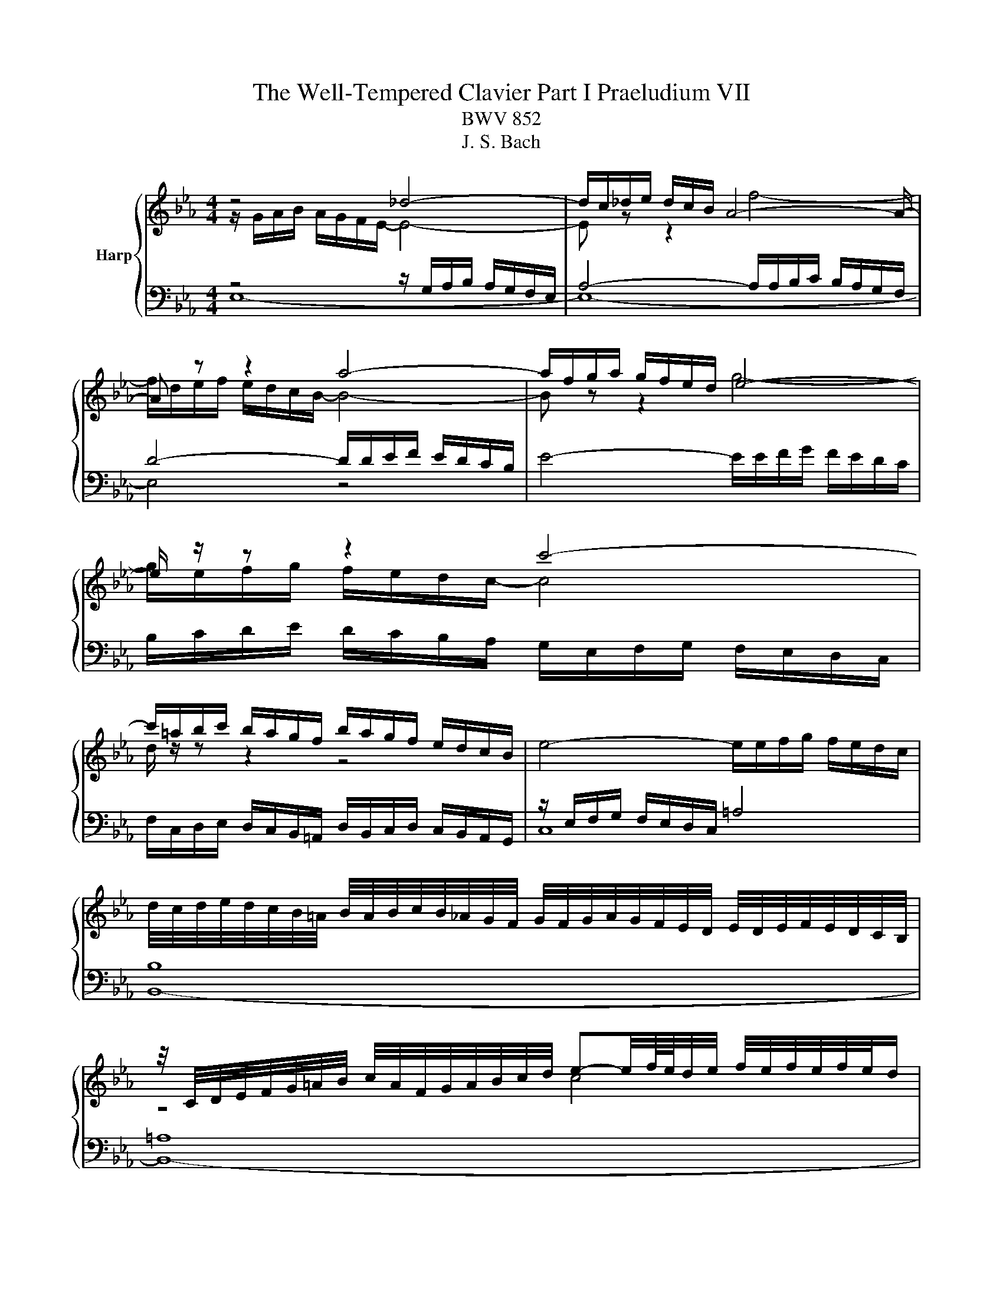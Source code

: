 X:1
T:The Well-Tempered Clavier Part I Praeludium VII
T:BWV 852
T:J. S. Bach
%%score { ( 1 2 5 ) | ( 3 4 ) }
L:1/8
M:4/4
K:Eb
V:1 treble nm="Harp"
V:2 treble 
V:5 treble 
V:3 bass 
V:4 bass 
V:1
 z4 _d4- | d/c/_d/e/ d/c/B/ A4- A/- | A z z2 a4- | a/f/g/a/ g/f/e/d/ e4- | e/ z/ z z2 c'4- | %5
 c'/=a/b/c'/ b/a/g/f/ b/a/g/f/ e/d/c/B/ | e4- e/e/f/g/ f/e/d/c/ | %7
 d/4c/4d/4e/4d/4c/4B/4=A/4 B/4A/4B/4c/4B/4_A/4G/4F/4 G/4F/4G/4A/4G/4F/4E/4D/4 E/4D/4E/4F/4E/4D/4C/4B,/4 | %8
 z/4 C/4D/4E/4F/4G/4=A/4B/4 c/4A/4F/4G/4A/4B/4c/4d/4 e-e/4f/8e/8d/4e/4 f/4e/4f/4e/4f/4e/4d/ | %9
 d2 z2 z4 | z8 | z2 B2 e4 | d2 e4 a2- | a2 g4 fe | d2 e4 d2 | =e2 f4 _e2 | d2 g4 f2- | f2 e4 d2- | %18
 d2 cB =A2 B2- | B2 e4 d2 | c4 B4 | A4 G4- | G2 FE D4 | E4- E2 DC | D2 z2 z4 | %25
 z4 z/ A/B/c/ B/A/G/F/ | G/e/f/g/ f/e/d/c/ Bc/d/ e/d/c/B/ | A/G/F/E/ AA A2 G2- | G2 =A2 Bc d2- | %29
 d2- d/d/c/B/ =AB/c/ d2- | d2- d/c/d/e/ f2 z2 | z/ f/g/a/ g/f/e/d/ e4- | e/-e/f/g/ f/e/d/c/ d4- | %33
 d2 c2- cB =A2 | G2 z2 F2 B2- | B2 A2 _d4- | d/B/c/_d/ c/B/A/G/ F4- | F2 =E2 F2 c2- | c2 =B2 e4- | %39
 e/e/f/g/ f/e/d/c/ =B/f/g/a/ g/f/e/d/ | c/=B/c/d/ e/4d/4e/4d/4e/4d/4c/ c2 z2 | %41
 z/ B/c/_d/ c/B/A/G/ FG/A/ B/A/G/F/ |[I:staff +1] E/D/C/B,/[I:staff -1] ee e2 d2 | g4- g2 f2 | %44
 =B2 cd e=efg | a4- a/a/b/c'/ b/a/g/f/ | e4 B4- | B2- B/A/B/c/ F2 F2 | E4 D2 z2 | %49
 A4- A/F/G/A/ G/F/E/D/ | C2- C/C/D/E/ F2- F/E/F/G/ | A4- AGAB | c2- c/e/d/c/ =Bc/d/ e/d/c/_B/ | %53
 A/G/F/E/ D/d/e/f/ =Bc/d/ c/_B/A/G/ | c4- cd =e2 | f/c/_d/e/ d/c/B/A/ G2 z2 | %56
 z/ a/b/c'/ b/a/g/f/ a/g/f/e/ a2- | a2 g2 ae a2- | a2 g2 c'4 | b2- b/b/a/g/ fg/a/ g/f/e/d/ | %60
 ef/g/ aa- a/g/a/b/ a/g/f/e/ | fg/a/ b/a/g/f/ e/d/c/B/ ee | e2 z/ d/e/f/ B4- | B2 A4 G2 | %64
 c4 B2 e2- | e2 d2 _g4 | f2 e4 d2 | e4 =d2 _d2- | d/B/c/_d/ c/B/c/A/ =d4 | !fermata!e8 |] %70
V:2
 z/ G/A/B/ A/G/F/E/- E4- | E z z2 f4- | f/d/e/f/ e/d/c/B/- B4- | B z z2 g4- | %4
 g/e/f/g/ f/e/d/c/- c4 | d/ z/ z z2 z4 | x8 | x8 | z4 c4 | F2 z2 z4 | z4 E2 A2- | A2 G4 F2- | %12
 F2 G4 c2 | B4 c4 | B4- B3 A | G2 c2 =B2 c_B | A2 B2 A4- | A2 G2 F2 GA | G4 F4- | %19
 F2 E/d/c/B/ =A2 B2- | B2 A4 G2- | G2 F4 E_D | C6 B,2- | B,2 A,2 B,4 | %24
 B,/B/c/d/ c/B/=A/G/ FG/A/ B/A/G/F/ | E/D/C/B,/ EE E2 D2 | E2 A,4 G,2 | C4 B,2- B,/C/D/E/ | %28
 E/D/C/B,/ EC F2 F/F/G/_A/ | G/F/E/D/ G2 F4- | F2 z2 z/ =A/B/c/ B/A/G/F/ | B4 B/B/c/d/ c/B/=A/G/ | %32
 =A4- ADGF | E4 D2 C2 | B,2 E4 D2 | G2 F2 F/F/G/A/ G/F/=E/F/ | =E4 z/ _E/_D/C/ B,2- | %37
 B,/B,/C/D/ C/B,/A,/G,/ A,2 z2 | z/ F/G/A/ G/F/E/D/ C/G/A/_B/ A/G/F/E/ | F4 D2 E2- | EAGF E2 A2- | %41
 A2 G2 c2 B2 | B8- | B4- B/B/c/_d/ c/B/A/G/ | F2 G_B c2 d_e | f/e/f/g/ f/e/d/c/ d4 | %46
 d/B/c/_d/ c/B/A/G/ FG/A/ B/A/G/F/ | E/D/C/B,/ EE E2 D2 | C4 z/ F/G/A/ G/F/E/D/ | x8 | %50
[I:staff +1] B,/G,/=A,/B,/ A,2- A,/A,/=B,/C/ B,2- | B,[I:staff -1]=B,CD E4- | E/E/F/G/ F2 G4 | %53
 z4 D2 G2 | G2 F2 B4- | BA _d2 d2 c2 | f4 e2- e/e/f/_g/ | f/e/_d/c/ B2 z/ B/c/d/ c/B/A/G/ | %58
 FG/A/ B/A/G/F/ EF/G/ AA | A/G/A/B/ c4 B2 | e4 d2 e2 | c2 z2 z2 z/ G/A/B/ | %62
 A/G/F/E/ F2 F/F/G/A/ G/F/E/_D/ | C2 F4 E2 | A6 G2 | F2 B4 A2 | d2 c2 B3 A | %67
 B/B/c/_d/ c/B/A/G/ FG/A/ B/A/G/F/ | E2 A2 A/A/B/_c/ B/A/G/A/4F/4 | x8 |] %70
V:3
 z4 z/ G,/A,/B,/ A,/G,/F,/E,/ | A,4- A,/A,/B,/C/ B,/A,/G,/F,/ | D4- D/D/E/F/ E/D/C/B,/ | %3
 E4- E/E/F/G/ F/E/D/C/ | B,/C/D/E/ D/C/B,/A,/ G,/E,/F,/G,/ F,/E,/D,/C,/ | %5
 F,/C,/D,/E,/ D,/C,/B,,/=A,,/ D,/B,,/C,/D,/ C,/B,,/A,,/G,,/ | z/ E,/F,/G,/ F,/E,/D,/C,/ =A,4 | %7
 B,8 | =A,8 | B,2 E4 D2 | C4 B,2 C2 | D2 E2 _D2 C2 | B,4 E4 | F2 E4 A2- | A2 G2 F4 | C4 D2 E2 | %16
 FE D2 E2 F2 | B,4 B,4- | B,2 ED C2 DC | B,=A, B,2 C2 DE | F2- FE DB, E2- | E2 B,4- B,2- | %22
 B,2 A,G, F,2 G,F, | E,2- E,F, G,2 F,E, | F,2 E,4 D,2 | G,4 F,4 | E,3 F, G,F,E,D, | %27
 C,/E,/F,/G,/ F,/E,/D,/C,/ E,/D,/C,/B,,/ E,D, | C,2- C,/C,/D,/E,/ D,/C,/B,,/=A,,/ B,,B, | %29
 B,2 E4 D2 | z2 ED C2 D2- | D/D/E/F/ E/D/C/B,/ C4- | C4- C2 B,2- | %33
 B,/G,/=A,/B,/ A,/G,/^F,/G,/ F, G,2 F, | z/ G,/A,/B,/ A,/G,/F,/E,/ B,2 z2 | %35
 z/ B,/C/_D/ C/B,/A,/G,/ A,B,/C/ B,A, | G,2 A,4- A,/A,/G,/F,/ | G,4 F,2 z2 | D,2 G,4 E,2 | %39
 A,4 G,2 C2- | C3 =B, C2 z2 | B,2 E4 D2 |[I:staff -1] G4 F4- | %43
 F/[I:staff +1]B,/C/_D/ C/B,/A,/G,/ C4 |[I:staff -1] D2 EF GG AB | c2[I:staff +1] z2 z4 | %46
 E,2 A,4 G,2 | C4- C/=A,/B,/C/ B,/_A,/G,/F,/ | _G,2 F,2 F,2 z2 | %49
[I:staff -1] CD/E/ F/E/D/C/[I:staff +1] B,/A,/G,/F,/ B,B, | =E,2 F,_E, D,4 | %51
 D,/D,/E,/F,/ E,/D,/C,/=B,,/ C,/B,,/C,/D,/ C,/_B,,/A,,/G,,/ | C,2 F,4 E,2 | A,4 G,4 | %54
 z/ C/_D/E/ D/C/B,/A,/ G,4 | z2 z/ A,/B,/C/ B,/A,/G,/F,/ G, z | z8 | z2 z/ B,/C/_D/ C2 z2 | %58
 z/ D/E/F/ E2 z/ C/_D/E/ D/C/B,/A,/ | E4 D4 | z/ C/_D/E/ D/C/B,/A,/ B,4 | %61
 A,2 z/ F,/G,/A,/ B,2 z/ B,/C/_D/ | C/B,/A,/G,/ A,2- A,G,/F,/ G,2- | %63
 G,/E,/F,/G,/ F,/E,/D,/C,/ B,,/A,/B,/C/ B,/A,/G,/F,/ | E,2 z2 z4 | %65
 z/ C/D/E/ F/A/G/F/ E/F/E/D/ C/E/D/C/ |[I:staff -1] A2 G2 F4 |[I:staff +1] E,2 A,4 G,2 | C4 _C4 | %69
 B,8 |] %70
V:4
 E,8- | E,8- | E,4 z4 | x8 | x8 | x8 | C,8 | B,,8- | B,,8- | B,,2 z2 F,2 B,2- | B,2 A,2 G,4 | %11
 F,2 E,4 A,2- | A,2 G,2 C4 | D2 z2 A,4 | B,8- | B,2 A,2 G,2 C2- | C2 B,2 C2 D2 | G,3 A, z2 B,,2 | %18
 E,6 D,2 | G,4 F,4- | F,4 G,2- G,/F,/E,/D,/ | C,2 D,2 E,2 E,/_D,/C,/B,,/ | A,,4 B,,4 | C,4 B,,4- | %24
 B,,2 z2 z4 | x8 | E,3 z z4 | x8 | x8 | E,4 z/ F,/G,/=A,/ B,/A,/G,/F,/ | %30
 E,/D,/C,/B,,/ E,E, E,2 D,2 | G,4- G,/G,/=A,/B,/ A,/G,/F,/E,/ | F,4 z/ ^F,/G,/=A,/ G,/=F,/E,/D,/ | %33
 C,4 D,4 | G,,2 z2 z/ D,/E,/F,/ E,/D,/C,/B,,/ | =E,2 F,4 B,,2 | C,4 _D,4 | x8 | G,,4 C,4 | %39
 F,6 E,2 | A,F, G,2 z/ C,/_D,/E,/ D,/C,/B,,/A,,/ | E,4 A,4 | %42
 G,2- G,/F,/G,/A,/ B,/A,/B,/C/ B,/A,/G,/F,/ | E,4 A,4 | %44
 A,/F,/G,/A,/ G,/F,/E,/D,/ C,/B,,/C,/_D,/ C,/B,,/A,,/G,,/ | F,,2 B,,4 G,,2 | C,4 D,B,,E,D, | %47
 C,3 B,, A,,2 B,,2 | B,,/=A,,/B,,/C,/ B,,/A,,/G,,/F,,/ B,,2 E,2- | E,2 D,2 G,2- G,F, | x8 | x8 | %52
 A,,4 z/ G,,/=A,,/=B,,/ C,2- | C,/C,/D,/E,/ F,F, F,2 E,2 | A,4 z/ =E,/F,/G,/ F,/E,/=D,/C,/ | %55
 F,6 E,/C,/_D,/E,/ | _D,/C,/B,,/A,,/ D,D, D,2 C,2 | _D,2 E,2 A,2 F,2 | B, z z2 z4 | x8 | %60
 z4 B,,2 E,2- | E,2 D,2 G,4- | G,2 z/ G,/F,/E,/ D,E,/F,/ E,/D,/C,/B,,/ | A,,4 D,,/ z/ z E,2 | %64
 z/ C,/_D,/E,/ D,/C,/B,,/A,,/ E,/=D,/C,/B,,/ A,/G,/F,/E,/ | B,8- | B,/F,/E,/D,/ E,/F,/G,/A,/ B,,4 | %67
 E,8- | E,8- | !fermata!E,8 |] %70
V:5
 x8 | x8 | x8 | x8 | x8 | x8 | x8 | x8 | x8 | x8 | x8 | x8 | x8 | x8 | x8 | x8 | x8 | x8 | x8 | %19
 x8 | x8 | x8 | x8 | x8 | x8 | x8 | x8 | x8 | x8 | x8 | G4 z4 | x8 | x8 | x8 | x8 | x8 | x8 | x8 | %38
 x8 | x8 | x8 | x8 | x8 | x8 | x8 | x8 | x8 | x8 | x8 | x8 | x8 | x8 | x8 | x8 | x8 | x8 | x8 | %57
 x8 | x8 | x8 | x8 | x8 | x8 | x8 | x8 | x8 | x8 | x8 | x8 | x8 |] %70

